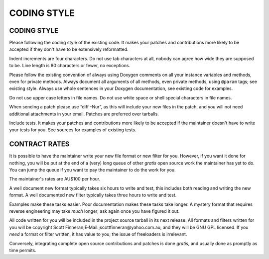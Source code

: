 =====
CODING STYLE
=====

CODING STYLE
============

Please following the coding style of the existing code. It makes your
patches and contributions more likely to be accepted if they don't have
to be extensively reformatted.

Indent increments are four characters. Do not use tab characters at all,
nobody can agree how wide they are supposed to be. Line length is 80
characters or fewer, no exceptions.

Please follow the existing convention of always using Doxygen comments
on all your instance variables and methods, even for private methods.
Always document all arguments of all methods, even private methods,
using ``@param`` tags; see existing style. Always use whole sentences in
your Doxygen documentation, see existing code for examples.

Do not use upper case letters in file names. Do not use white space or
shell special characters in file names.

When sending a patch please use “diff -Nur”, as this will include your
new files in the patch, and you will not need additional attachments in
your email. Patches are preferred over tarballs.

Include tests. It makes your patches and contributions more likely to be
accepted if the maintainer doesn't have to write your tests for you. See
sources for examples of existing tests.

CONTRACT RATES
==============

It is possible to have the maintainer write your new file format or new
filter for you. However, if you want it done for nothing, you will be
put at the end of a (very) long queue of other *gratis* open source work
the maintainer has yet to do. You can jump the queue if you want to pay
the maintainer to do the work for you.

The maintainer's rates are AU$100 per hour.

A well document new format typically takes six hours to write and test,
this includes both reading and writing the new format. A well documented
new filter typically takes three hours to write and test.

Examples make these tasks easier. Poor documentation makes these tasks
take longer. A mystery format that requires reverse engineering may take
*much* longer; ask again once you have figured it out.

All code written for you will be included in the project source tarball
in its next release. All formats and filters written for you will be
copyright Scott Finneran;E‐Mail:;scottfinneran@yahoo.com.au, and they
will be GNU GPL licensed. If you *need* a format or filter written, it
has value to you; the issue of freeloaders is irrelevant.

Conversely, integrating complete open source contributions and patches
is done *gratis*, and usually done as promptly as time permits.
